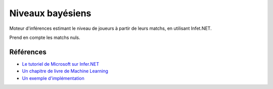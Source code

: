 ###################
Niveaux bayésiens
###################

Moteur d'inférences estimant le niveau de joueurs à partir de leurs matchs, en utilisant Infet.NET.

Prend en compte les matchs nuls.

Références
===========

- `Le tutoriel de Microsoft sur Infer.NET <https://learn.microsoft.com/en-us/dotnet/machine-learning/how-to-guides/matchup-app-infer-net>`_
- `Un chapitre de livre de Machine Learning <https://mbmlbook.com/TrueSkill.html>`_
- `Un exemple d'implémentation <https://github.com/dotnet/mbmlbook/blob/main/src/3.%20Meeting%20Your%20Match/Models/TrueSkill/TwoPlayerWithDraws.cs>`_
